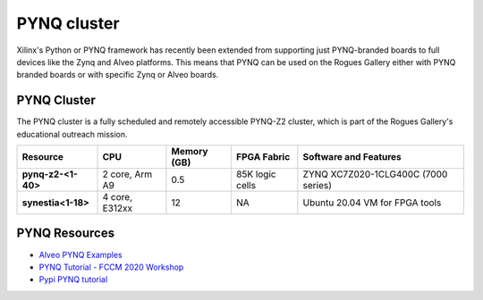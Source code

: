 =============
PYNQ cluster
=============

.. image:: https://github.com/gt-crnch-rg/read-the-docs/blob/231df79ad9e70a0dbcfedad88a5b22b0681b7ea3/docs/figures/images/pynq-z2-cluster.jpg
   :alt: PYNQ Z2 Cluster
   :scale: 50

Xilinx's Python or PYNQ framework has recently been extended from supporting just PYNQ-branded boards to full devices like the Zynq and Alveo platforms. This means that PYNQ can be used on the Rogues Gallery either with PYNQ branded boards or with specific Zynq or Alveo boards. 

PYNQ Cluster
--------------
The PYNQ cluster is a fully scheduled and remotely accessible PYNQ-Z2 cluster, which is part of the Rogues Gallery's educational outreach mission.

.. list-table:: 
    :widths: auto
    :header-rows: 1
    :stub-columns: 1

    * - Resource
      - CPU
      - Memory (GB)
      - FPGA Fabric
      - Software and Features
    * - pynq-z2-<1-40>
      - 2 core, Arm A9
      - 0.5
      - 85K logic cells
      - ZYNQ XC7Z020-1CLG400C (7000 series)
    * - synestia<1-18>
      - 4 core, E312xx
      - 12
      - NA
      - Ubuntu 20.04 VM for FPGA tools

PYNQ Resources
--------------
* `Alveo PYNQ Examples <https://github.com/Xilinx/Alveo-PYNQ>`_
* `PYNQ Tutorial - FCCM 2020 Workshop <https://pypi.org/project/pynq-fccm-2020/>`_
* `Pypi PYNQ tutorial <https://pypi.org/project/pynq-compute-labs/>`_
